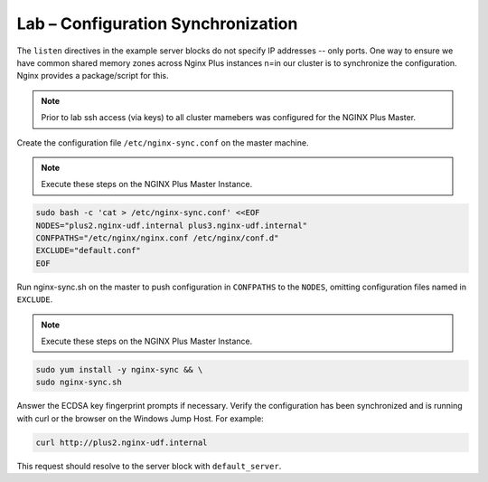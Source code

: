 Lab – Configuration Synchronization
-----------------------------------------

The ``listen`` directives in the example server blocks do not specify IP addresses -- only ports. One way to ensure we have common shared memory zones across
Nginx Plus instances n=in our cluster is to synchronize the configuration. Nginx provides a package/script for this.

.. image:: /_static/nginx-sync-sh.png

.. NOTE:: Prior to lab ssh access (via keys) to all cluster mamebers was configured for the NGINX Plus Master.

Create the configuration file ``/etc/nginx-sync.conf`` on the master machine.

.. note:: Execute these steps on the NGINX Plus Master Instance.

.. code:: shell

    sudo bash -c 'cat > /etc/nginx-sync.conf' <<EOF
    NODES="plus2.nginx-udf.internal plus3.nginx-udf.internal"
    CONFPATHS="/etc/nginx/nginx.conf /etc/nginx/conf.d"
    EXCLUDE="default.conf"
    EOF

Run nginx-sync.sh on the master to push configuration in ``CONFPATHS`` to the ``NODES``, omitting configuration files named in ``EXCLUDE``.

.. note:: Execute these steps on the NGINX Plus Master Instance.

.. code:: shell

    sudo yum install -y nginx-sync && \
    sudo nginx-sync.sh

Answer the ECDSA key fingerprint prompts if necessary. 
Verify the configuration has been synchronized and is running with curl or the browser on the Windows Jump Host.
For example:

.. code:: shell

    curl http://plus2.nginx-udf.internal

This request should resolve to the server block with ``default_server``.

